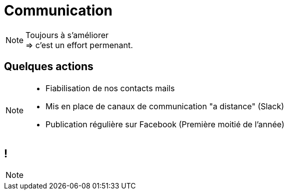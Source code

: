 [.main-part.background]
= Communication

[NOTE.speaker]
====
Toujours à s'améliorer +
=> c'est un effort permenant.
====

== Quelques actions

[NOTE.speaker]
====
* Fiabilisation de nos contacts mails
* Mis en place de canaux de communication "a distance" (Slack)
* Publication régulière sur Facebook (Première moitié de l'année)
====

[.pause.background]
== !

[NOTE.speaker]
====
====
